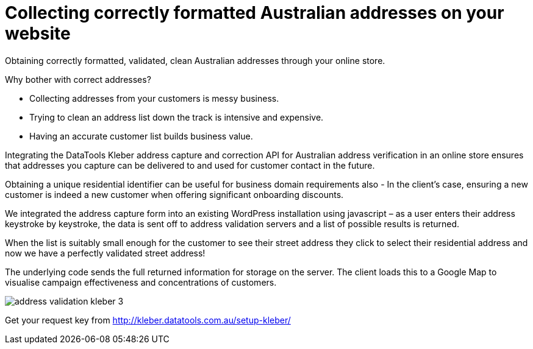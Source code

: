 # Collecting correctly formatted Australian addresses on your website

Obtaining correctly formatted, validated, clean Australian addresses through your online store.

Why bother with correct addresses?

- Collecting addresses from your customers is messy business. 

- Trying to clean an address list down the track is intensive and expensive.

- Having an accurate customer list builds business value.

Integrating the DataTools Kleber address capture and correction API for Australian address verification in an online store ensures that addresses you capture can be delivered to and used for customer contact in the future. 

Obtaining a unique residential identifier can be useful for business domain requirements also - In the client’s case, ensuring a new customer is indeed a new customer when offering significant onboarding discounts.

We integrated the address capture form into an existing WordPress installation using javascript – as a user enters their address keystroke by keystroke, the data is sent off to address validation servers and a list of possible results is returned.

When the list is suitably small enough for the customer to see their street address they click to select their residential address and now we have a perfectly validated street address! 

The underlying code sends the full returned information for storage on the server. The client loads this to a Google Map to visualise campaign effectiveness and concentrations of customers.

image::address-validation-kleber-3.gif[]

Get your request key from
http://kleber.datatools.com.au/setup-kleber/

